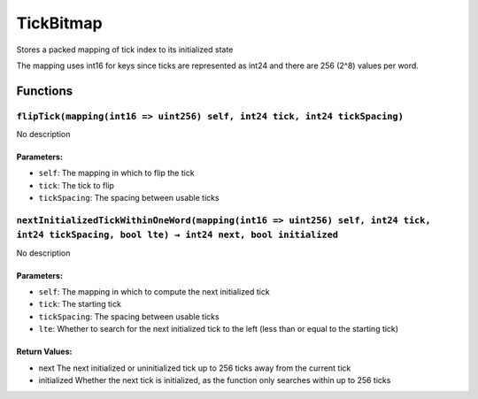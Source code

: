 TickBitmap
==========

Stores a packed mapping of tick index to its initialized state

The mapping uses int16 for keys since ticks are represented as int24 and
there are 256 (2^8) values per word.

Functions
---------

``flipTick(mapping(int16 => uint256) self, int24 tick, int24 tickSpacing)``
~~~~~~~~~~~~~~~~~~~~~~~~~~~~~~~~~~~~~~~~~~~~~~~~~~~~~~~~~~~~~~~~~~~~~~~~~~~

No description

Parameters:
^^^^^^^^^^^

-  ``self``: The mapping in which to flip the tick

-  ``tick``: The tick to flip

-  ``tickSpacing``: The spacing between usable ticks

``nextInitializedTickWithinOneWord(mapping(int16 => uint256) self, int24 tick, int24 tickSpacing, bool lte) → int24 next, bool initialized``
~~~~~~~~~~~~~~~~~~~~~~~~~~~~~~~~~~~~~~~~~~~~~~~~~~~~~~~~~~~~~~~~~~~~~~~~~~~~~~~~~~~~~~~~~~~~~~~~~~~~~~~~~~~~~~~~~~~~~~~~~~~~~~~~~~~~~~~~~~~~

No description

.. _parameters-1:

Parameters:
^^^^^^^^^^^

-  ``self``: The mapping in which to compute the next initialized tick

-  ``tick``: The starting tick

-  ``tickSpacing``: The spacing between usable ticks

-  ``lte``: Whether to search for the next initialized tick to the left
   (less than or equal to the starting tick)

Return Values:
^^^^^^^^^^^^^^

-  next The next initialized or uninitialized tick up to 256 ticks away
   from the current tick

-  initialized Whether the next tick is initialized, as the function
   only searches within up to 256 ticks
